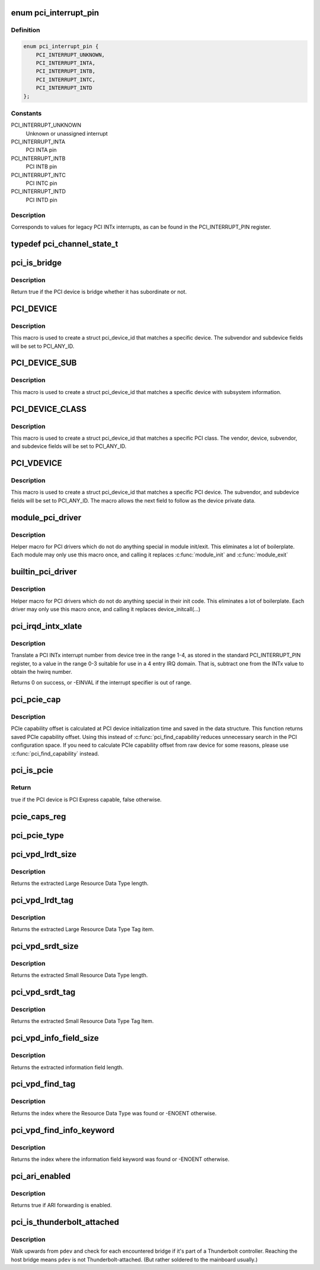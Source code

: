 .. -*- coding: utf-8; mode: rst -*-
.. src-file: include/linux/pci.h

.. _`pci_interrupt_pin`:

enum pci_interrupt_pin
======================

.. c:type:: enum pci_interrupt_pin

    PCI INTx interrupt values

.. _`pci_interrupt_pin.definition`:

Definition
----------

.. code-block:: c

    enum pci_interrupt_pin {
        PCI_INTERRUPT_UNKNOWN,
        PCI_INTERRUPT_INTA,
        PCI_INTERRUPT_INTB,
        PCI_INTERRUPT_INTC,
        PCI_INTERRUPT_INTD
    };

.. _`pci_interrupt_pin.constants`:

Constants
---------

PCI_INTERRUPT_UNKNOWN
    Unknown or unassigned interrupt

PCI_INTERRUPT_INTA
    PCI INTA pin

PCI_INTERRUPT_INTB
    PCI INTB pin

PCI_INTERRUPT_INTC
    PCI INTC pin

PCI_INTERRUPT_INTD
    PCI INTD pin

.. _`pci_interrupt_pin.description`:

Description
-----------

Corresponds to values for legacy PCI INTx interrupts, as can be found in the
PCI_INTERRUPT_PIN register.

.. _`pci_channel_state_t`:

typedef pci_channel_state_t
===========================

.. c:type:: typedef pci_channel_state_t

    the PCI device.  If some PCI bus between here and the PCI device has crashed or locked up, this info is reflected here.

.. _`pci_is_bridge`:

pci_is_bridge
=============

.. c:function:: bool pci_is_bridge(struct pci_dev *dev)

    check if the PCI device is a bridge

    :param struct pci_dev \*dev:
        PCI device

.. _`pci_is_bridge.description`:

Description
-----------

Return true if the PCI device is bridge whether it has subordinate
or not.

.. _`pci_device`:

PCI_DEVICE
==========

.. c:function::  PCI_DEVICE( vend,  dev)

    macro used to describe a specific PCI device

    :param  vend:
        the 16 bit PCI Vendor ID

    :param  dev:
        the 16 bit PCI Device ID

.. _`pci_device.description`:

Description
-----------

This macro is used to create a struct pci_device_id that matches a
specific device.  The subvendor and subdevice fields will be set to
PCI_ANY_ID.

.. _`pci_device_sub`:

PCI_DEVICE_SUB
==============

.. c:function::  PCI_DEVICE_SUB( vend,  dev,  subvend,  subdev)

    macro used to describe a specific PCI device with subsystem

    :param  vend:
        the 16 bit PCI Vendor ID

    :param  dev:
        the 16 bit PCI Device ID

    :param  subvend:
        the 16 bit PCI Subvendor ID

    :param  subdev:
        the 16 bit PCI Subdevice ID

.. _`pci_device_sub.description`:

Description
-----------

This macro is used to create a struct pci_device_id that matches a
specific device with subsystem information.

.. _`pci_device_class`:

PCI_DEVICE_CLASS
================

.. c:function::  PCI_DEVICE_CLASS( dev_class,  dev_class_mask)

    macro used to describe a specific PCI device class

    :param  dev_class:
        the class, subclass, prog-if triple for this device

    :param  dev_class_mask:
        the class mask for this device

.. _`pci_device_class.description`:

Description
-----------

This macro is used to create a struct pci_device_id that matches a
specific PCI class.  The vendor, device, subvendor, and subdevice
fields will be set to PCI_ANY_ID.

.. _`pci_vdevice`:

PCI_VDEVICE
===========

.. c:function::  PCI_VDEVICE( vend,  dev)

    macro used to describe a specific PCI device in short form

    :param  vend:
        the vendor name

    :param  dev:
        the 16 bit PCI Device ID

.. _`pci_vdevice.description`:

Description
-----------

This macro is used to create a struct pci_device_id that matches a
specific PCI device.  The subvendor, and subdevice fields will be set
to PCI_ANY_ID. The macro allows the next field to follow as the device
private data.

.. _`module_pci_driver`:

module_pci_driver
=================

.. c:function::  module_pci_driver( __pci_driver)

    Helper macro for registering a PCI driver

    :param  __pci_driver:
        pci_driver struct

.. _`module_pci_driver.description`:

Description
-----------

Helper macro for PCI drivers which do not do anything special in module
init/exit. This eliminates a lot of boilerplate. Each module may only
use this macro once, and calling it replaces \ :c:func:`module_init`\  and \ :c:func:`module_exit`\ 

.. _`builtin_pci_driver`:

builtin_pci_driver
==================

.. c:function::  builtin_pci_driver( __pci_driver)

    Helper macro for registering a PCI driver

    :param  __pci_driver:
        pci_driver struct

.. _`builtin_pci_driver.description`:

Description
-----------

Helper macro for PCI drivers which do not do anything special in their
init code. This eliminates a lot of boilerplate. Each driver may only
use this macro once, and calling it replaces device_initcall(...)

.. _`pci_irqd_intx_xlate`:

pci_irqd_intx_xlate
===================

.. c:function:: int pci_irqd_intx_xlate(struct irq_domain *d, struct device_node *node, const u32 *intspec, unsigned int intsize, unsigned long *out_hwirq, unsigned int *out_type)

    Translate PCI INTx value to an IRQ domain hwirq

    :param struct irq_domain \*d:
        the INTx IRQ domain

    :param struct device_node \*node:
        the DT node for the device whose interrupt we're translating

    :param const u32 \*intspec:
        the interrupt specifier data from the DT

    :param unsigned int intsize:
        the number of entries in \ ``intspec``\ 

    :param unsigned long \*out_hwirq:
        pointer at which to write the hwirq number

    :param unsigned int \*out_type:
        pointer at which to write the interrupt type

.. _`pci_irqd_intx_xlate.description`:

Description
-----------

Translate a PCI INTx interrupt number from device tree in the range 1-4, as
stored in the standard PCI_INTERRUPT_PIN register, to a value in the range
0-3 suitable for use in a 4 entry IRQ domain. That is, subtract one from the
INTx value to obtain the hwirq number.

Returns 0 on success, or -EINVAL if the interrupt specifier is out of range.

.. _`pci_pcie_cap`:

pci_pcie_cap
============

.. c:function:: int pci_pcie_cap(struct pci_dev *dev)

    get the saved PCIe capability offset

    :param struct pci_dev \*dev:
        PCI device

.. _`pci_pcie_cap.description`:

Description
-----------

PCIe capability offset is calculated at PCI device initialization
time and saved in the data structure. This function returns saved
PCIe capability offset. Using this instead of \ :c:func:`pci_find_capability`\ 
reduces unnecessary search in the PCI configuration space. If you
need to calculate PCIe capability offset from raw device for some
reasons, please use \ :c:func:`pci_find_capability`\  instead.

.. _`pci_is_pcie`:

pci_is_pcie
===========

.. c:function:: bool pci_is_pcie(struct pci_dev *dev)

    check if the PCI device is PCI Express capable

    :param struct pci_dev \*dev:
        PCI device

.. _`pci_is_pcie.return`:

Return
------

true if the PCI device is PCI Express capable, false otherwise.

.. _`pcie_caps_reg`:

pcie_caps_reg
=============

.. c:function:: u16 pcie_caps_reg(const struct pci_dev *dev)

    get the PCIe Capabilities Register

    :param const struct pci_dev \*dev:
        PCI device

.. _`pci_pcie_type`:

pci_pcie_type
=============

.. c:function:: int pci_pcie_type(const struct pci_dev *dev)

    get the PCIe device/port type

    :param const struct pci_dev \*dev:
        PCI device

.. _`pci_vpd_lrdt_size`:

pci_vpd_lrdt_size
=================

.. c:function:: u16 pci_vpd_lrdt_size(const u8 *lrdt)

    Extracts the Large Resource Data Type length

    :param const u8 \*lrdt:
        Pointer to the beginning of the Large Resource Data Type tag

.. _`pci_vpd_lrdt_size.description`:

Description
-----------

Returns the extracted Large Resource Data Type length.

.. _`pci_vpd_lrdt_tag`:

pci_vpd_lrdt_tag
================

.. c:function:: u16 pci_vpd_lrdt_tag(const u8 *lrdt)

    Extracts the Large Resource Data Type Tag Item

    :param const u8 \*lrdt:
        Pointer to the beginning of the Large Resource Data Type tag

.. _`pci_vpd_lrdt_tag.description`:

Description
-----------

Returns the extracted Large Resource Data Type Tag item.

.. _`pci_vpd_srdt_size`:

pci_vpd_srdt_size
=================

.. c:function:: u8 pci_vpd_srdt_size(const u8 *srdt)

    Extracts the Small Resource Data Type length

    :param const u8 \*srdt:
        Pointer to the beginning of the Small Resource Data Type tag

.. _`pci_vpd_srdt_size.description`:

Description
-----------

Returns the extracted Small Resource Data Type length.

.. _`pci_vpd_srdt_tag`:

pci_vpd_srdt_tag
================

.. c:function:: u8 pci_vpd_srdt_tag(const u8 *srdt)

    Extracts the Small Resource Data Type Tag Item

    :param const u8 \*srdt:
        Pointer to the beginning of the Small Resource Data Type tag

.. _`pci_vpd_srdt_tag.description`:

Description
-----------

Returns the extracted Small Resource Data Type Tag Item.

.. _`pci_vpd_info_field_size`:

pci_vpd_info_field_size
=======================

.. c:function:: u8 pci_vpd_info_field_size(const u8 *info_field)

    Extracts the information field length

    :param const u8 \*info_field:
        *undescribed*

.. _`pci_vpd_info_field_size.description`:

Description
-----------

Returns the extracted information field length.

.. _`pci_vpd_find_tag`:

pci_vpd_find_tag
================

.. c:function:: int pci_vpd_find_tag(const u8 *buf, unsigned int off, unsigned int len, u8 rdt)

    Locates the Resource Data Type tag provided

    :param const u8 \*buf:
        Pointer to buffered vpd data

    :param unsigned int off:
        The offset into the buffer at which to begin the search

    :param unsigned int len:
        The length of the vpd buffer

    :param u8 rdt:
        The Resource Data Type to search for

.. _`pci_vpd_find_tag.description`:

Description
-----------

Returns the index where the Resource Data Type was found or
-ENOENT otherwise.

.. _`pci_vpd_find_info_keyword`:

pci_vpd_find_info_keyword
=========================

.. c:function:: int pci_vpd_find_info_keyword(const u8 *buf, unsigned int off, unsigned int len, const char *kw)

    Locates an information field keyword in the VPD

    :param const u8 \*buf:
        Pointer to buffered vpd data

    :param unsigned int off:
        The offset into the buffer at which to begin the search

    :param unsigned int len:
        The length of the buffer area, relative to off, in which to search

    :param const char \*kw:
        The keyword to search for

.. _`pci_vpd_find_info_keyword.description`:

Description
-----------

Returns the index where the information field keyword was found or
-ENOENT otherwise.

.. _`pci_ari_enabled`:

pci_ari_enabled
===============

.. c:function:: bool pci_ari_enabled(struct pci_bus *bus)

    query ARI forwarding status

    :param struct pci_bus \*bus:
        the PCI bus

.. _`pci_ari_enabled.description`:

Description
-----------

Returns true if ARI forwarding is enabled.

.. _`pci_is_thunderbolt_attached`:

pci_is_thunderbolt_attached
===========================

.. c:function:: bool pci_is_thunderbolt_attached(struct pci_dev *pdev)

    whether device is on a Thunderbolt daisy chain

    :param struct pci_dev \*pdev:
        PCI device to check

.. _`pci_is_thunderbolt_attached.description`:

Description
-----------

Walk upwards from \ ``pdev``\  and check for each encountered bridge if it's part
of a Thunderbolt controller.  Reaching the host bridge means \ ``pdev``\  is not
Thunderbolt-attached.  (But rather soldered to the mainboard usually.)

.. This file was automatic generated / don't edit.

